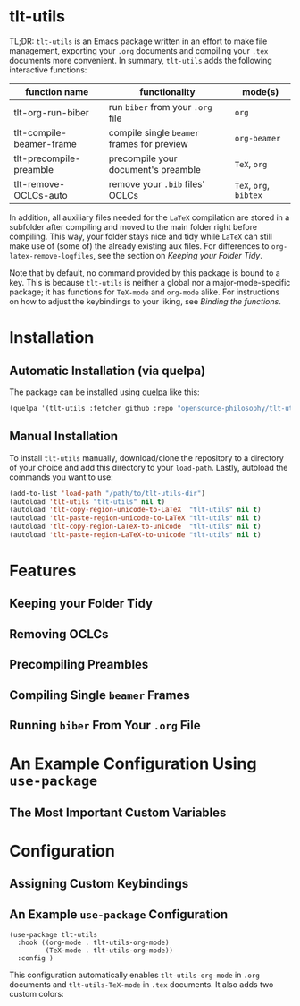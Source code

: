 * tlt-utils
TL;DR: =tlt-utils= is an Emacs package written in an effort to make file management, exporting your =.org= documents and compiling your =.tex= documents more convenient. In summary, =tlt-utils= adds the following interactive functions:

#+ATTR_HTML: :class center
| function name            | functionality                            | mode(s)          |
|--------------------------+------------------------------------------+------------------|
| tlt-org-run-biber        | run =biber= from your =.org= file            | =org=              |
| tlt-compile-beamer-frame | compile single =beamer= frames for preview | =org-beamer=       |
| tlt-precompile-preamble  | precompile your document's preamble      | =TeX=, =org=         |
| tlt-remove-OCLCs-auto    | remove your =.bib= files' OCLCs            | =TeX=, =org=, =bibtex= |

In addition, all auxiliary files needed for the =LaTeX= compilation are stored in a subfolder after compiling and moved to the main folder right before compiling. This way, your folder stays nice and tidy while =LaTeX= can still make use of (some of) the already existing aux files. For differences to =org-latex-remove-logfiles=, see the section on [[*Keeping your Folder Tidy][Keeping your Folder Tidy]].

Note that by default, no command provided by this package is bound to a key. This is because =tlt-utils= is neither a global nor a major-mode-specific package; it has functions for =TeX-mode= and =org-mode= alike. For instructions on how to adjust the keybindings to your liking, see [[*Binding the functions][Binding the functions]].
* Installation
** Automatic Installation (via quelpa)
The package can be installed using [[https://github.com/quelpa/quelpa][quelpa]] like this:

#+BEGIN_SRC emacs-lisp
(quelpa '(tlt-utils :fetcher github :repo "opensource-philosophy/tlt-utils"))
#+END_SRC
** Manual Installation
To install =tlt-utils= manually, download/clone the repository to a directory of your choice and add this directory to your =load-path=. Lastly, autoload the commands you want to use:

#+BEGIN_SRC emacs-lisp
(add-to-list 'load-path "/path/to/tlt-utils-dir")
(autoload 'tlt-utils "tlt-utils" nil t)
(autoload 'tlt-copy-region-unicode-to-LaTeX  "tlt-utils" nil t)
(autoload 'tlt-paste-region-unicode-to-LaTeX "tlt-utils" nil t)
(autoload 'tlt-copy-region-LaTeX-to-unicode  "tlt-utils" nil t)
(autoload 'tlt-paste-region-LaTeX-to-unicode "tlt-utils" nil t)
#+END_SRC

* Features
** Keeping your Folder Tidy
[[https://github.com/opensource-philosophy/tlt-utils/blob/main/GIFs/tidy-directory.gif]]
** Removing OCLCs
[[https://github.com/opensource-philosophy/tlt-utils/blob/main/GIFs/OCLCs.gif]]
** Precompiling Preambles
** Compiling Single =beamer= Frames
** Running =biber= From Your =.org= File
* An Example Configuration Using =use-package=
** The Most Important Custom Variables
* Configuration
** Assigning Custom Keybindings
** An Example =use-package= Configuration
#+BEGIN_SRC elisp :exports code
  (use-package tlt-utils
    :hook ((org-mode . tlt-utils-org-mode) 
           (TeX-mode . tlt-utils-org-mode))
    :config )
#+END_SRC
This configuration automatically enables =tlt-utils-org-mode= in =.org= documents and =tlt-utils-TeX-mode= in =.tex= documents. It also adds two custom colors:
